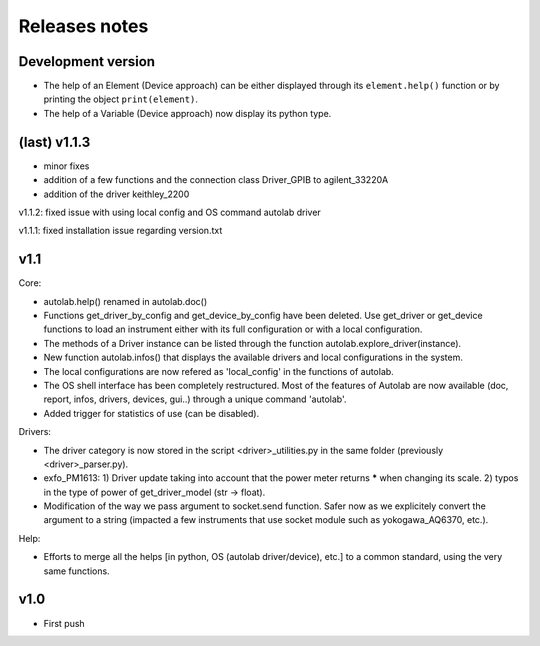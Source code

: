 Releases notes
---------------

Development version
===================

* The help of an Element (Device approach) can be either displayed through its ``element.help()`` function or by printing the object ``print(element)``.
* The help of a Variable (Device approach) now display its python type.

(last) v1.1.3
=============
* minor fixes
* addition of a few functions and the connection class Driver_GPIB to agilent_33220A
* addition of the driver keithley_2200

v1.1.2: fixed issue with using local config and OS command autolab driver

v1.1.1: fixed installation issue regarding version.txt

v1.1
====

Core:

* autolab.help() renamed in autolab.doc()
* Functions get_driver_by_config and get_device_by_config have been deleted. Use get_driver or get_device functions to load an instrument either with its full configuration or with a local configuration.
* The methods of a Driver instance can be listed through the function autolab.explore_driver(instance).
* New function autolab.infos() that displays the available drivers and local configurations in the system.
* The local configurations are now refered as 'local_config' in the functions of autolab.
* The OS shell interface has been completely restructured. Most of the features of Autolab are now available (doc, report, infos, drivers, devices, gui..) through a unique command 'autolab'.
* Added trigger for statistics of use (can be disabled).

Drivers:

* The driver category is now stored in the script <driver>_utilities.py in the same folder (previously <driver>_parser.py).
* exfo_PM1613: 1) Driver update taking into account that the power meter returns ***** when changing its scale. 2) typos in the type of power of get_driver_model (str -> float).
* Modification of the way we pass argument to socket.send function. Safer now as we explicitely convert the argument to a string (impacted a few instruments that use socket module such as yokogawa_AQ6370, etc.).

Help:

* Efforts to merge all the helps [in python, OS (autolab driver/device), etc.] to a common standard, using the very same functions.

v1.0
=====

* First push
